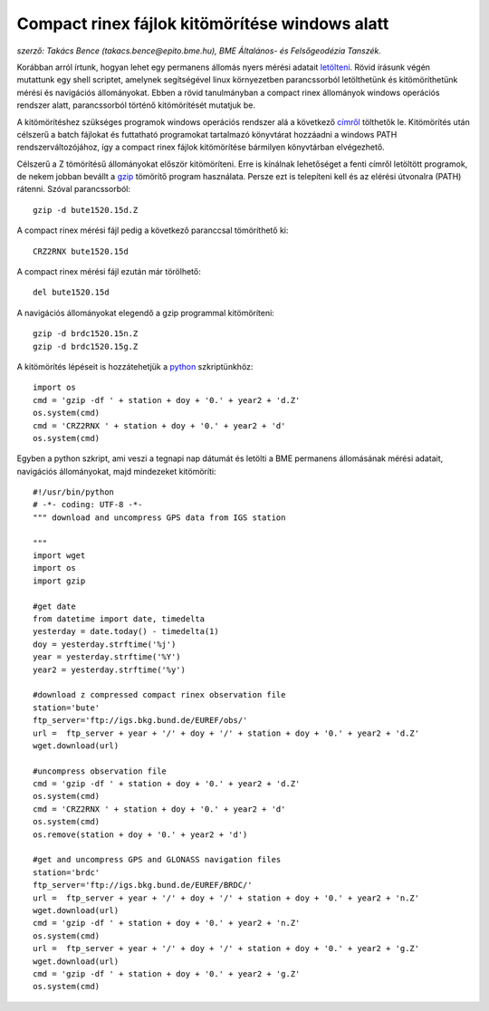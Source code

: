Compact rinex fájlok kitömörítése windows alatt
===============================================
*szerző: Takács Bence (takacs.bence@epito.bme.hu), BME Általános- és Felsőgeodézia Tanszék.*

Korábban arról írtunk, hogyan lehet egy permanens állomás nyers mérési adatait `letölteni <https://github.com/OSGeoLabBp/tutorials/blob/master/hungarian/gps/01_gps_adatok_letoltese.rst>`_.
Rövid írásunk végén mutattunk egy shell scriptet, amelynek segítségével linux környezetben parancssorból letölthetünk és kitömöríthetünk mérési és navigációs állományokat. Ebben a rövid tanulmányban a compact rinex állományok windows operációs rendszer alatt, parancssorból történő kitömörítését mutatjuk be.

A kitömörítéshez szükséges programok windows operációs rendszer alá a következő `címről <http://terras.gsi.go.jp/ja/crx2rnx/RNXCMP_4.0.6_Windows_bcc.zip>`_ tölthetők le. Kitömörítés után célszerű a batch fájlokat és futtatható programokat tartalmazó könyvtárat hozzáadni a windows PATH rendszerváltozójához, így a compact rinex fájlok kitömörítése bármilyen könyvtárban elvégezhető. 

Célszerű a Z tömörítésű állományokat először kitömöríteni. Erre is kínálnak lehetőséget a fenti címről letöltött programok, de nekem jobban bevállt a `gzip <http://www.gzip.org/>`_ tömörítő program használata. Persze ezt is telepíteni kell és az elérési útvonalra (PATH) rátenni. Szóval parancssorból::

  gzip -d bute1520.15d.Z

A compact rinex mérési fájl pedig a következő paranccsal tömöríthető ki::

  CRZ2RNX bute1520.15d

A compact rinex mérési fájl ezután már törölhető::

  del bute1520.15d

A navigációs állományokat elegendő a gzip programmal kitömöríteni::

  gzip -d brdc1520.15n.Z
  gzip -d brdc1520.15g.Z

A kitömörítés lépéseit is hozzátehetjük a `python <https://github.com/OSGeoLabBp/tutorials/blob/master/hungarian/gps/02_gps_adatok_letoltese_python.rst>`_ szkriptünkhöz::

  import os
  cmd = 'gzip -df ' + station + doy + '0.' + year2 + 'd.Z'
  os.system(cmd)
  cmd = 'CRZ2RNX ' + station + doy + '0.' + year2 + 'd'
  os.system(cmd)
  
Egyben a python szkript, ami veszi a tegnapi nap dátumát és letölti a BME permanens állomásának mérési adatait, navigációs állományokat, majd mindezeket kitömöríti::

  #!/usr/bin/python
  # -*- coding: UTF-8 -*-
  """ download and uncompress GPS data from IGS station
  
  """
  import wget
  import os
  import gzip
  
  #get date
  from datetime import date, timedelta
  yesterday = date.today() - timedelta(1)
  doy = yesterday.strftime('%j')
  year = yesterday.strftime('%Y')
  year2 = yesterday.strftime('%y')
  
  #download z compressed compact rinex observation file
  station='bute'
  ftp_server='ftp://igs.bkg.bund.de/EUREF/obs/'
  url =  ftp_server + year + '/' + doy + '/' + station + doy + '0.' + year2 + 'd.Z'
  wget.download(url)
  
  #uncompress observation file
  cmd = 'gzip -df ' + station + doy + '0.' + year2 + 'd.Z'
  os.system(cmd)
  cmd = 'CRZ2RNX ' + station + doy + '0.' + year2 + 'd'
  os.system(cmd)
  os.remove(station + doy + '0.' + year2 + 'd')
  
  #get and uncompress GPS and GLONASS navigation files
  station='brdc'
  ftp_server='ftp://igs.bkg.bund.de/EUREF/BRDC/'
  url =  ftp_server + year + '/' + doy + '/' + station + doy + '0.' + year2 + 'n.Z'
  wget.download(url)
  cmd = 'gzip -df ' + station + doy + '0.' + year2 + 'n.Z'
  os.system(cmd)
  url =  ftp_server + year + '/' + doy + '/' + station + doy + '0.' + year2 + 'g.Z'
  wget.download(url)
  cmd = 'gzip -df ' + station + doy + '0.' + year2 + 'g.Z'
  os.system(cmd)
  



